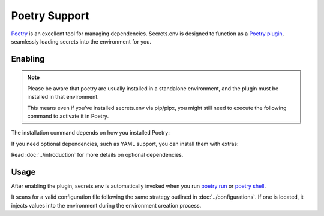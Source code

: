 Poetry Support
==============

`Poetry`_ is an excellent tool for managing dependencies.
Secrets.env is designed to function as a `Poetry plugin`_, seamlessly loading secrets into the environment for you.

.. _Poetry: https://python-poetry.org/
.. _Poetry plugin: https://python-poetry.org/docs/master/plugins/


Enabling
--------

.. note::

   Please be aware that poetry are usually installed in a standalone environment, and the plugin must be installed in that environment.

   This means even if you've installed secrets.env via pip/pipx, you might still need to execute the following command to activate it in Poetry.

The installation command depends on how you installed Poetry:

.. tab-set::

   .. tab-item:: With pipx
      :sync: pipx

      When your Poetry installation is managed by pipx, you can enable the plugin with the following command:

      .. code-block:: bash

         pipx inject poetry secrets.env

   .. tab-item:: Others
      :sync: self-add

      When Poetry is installed via other methods, you can utilize the `self add`_ command to enable the plugin:

      .. code-block:: bash

         poetry self add secrets.env

      .. _self add: https://python-poetry.org/docs/cli/#self-add

If you need optional dependencies, such as YAML support, you can install them with extras:

.. tab-set::

   .. tab-item:: With pipx
      :sync: pipx

      .. code-block:: bash

         pipx inject poetry 'secrets.env[yaml]'

   .. tab-item:: Others
      :sync: self-add

      .. code-block:: bash

         poetry self add secrets.env --extras yaml

Read :doc:`../introduction` for more details on optional dependencies.


Usage
-----

After enabling the plugin, secrets.env is automatically invoked when you run `poetry run`_ or `poetry shell`_.

It scans for a valid configuration file following the same strategy outlined in :doc:`../configurations`.
If one is located, it injects values into the environment during the environment creation process.

.. _poetry run: https://python-poetry.org/docs/cli/#run
.. _poetry shell: https://python-poetry.org/docs/cli/#shell
